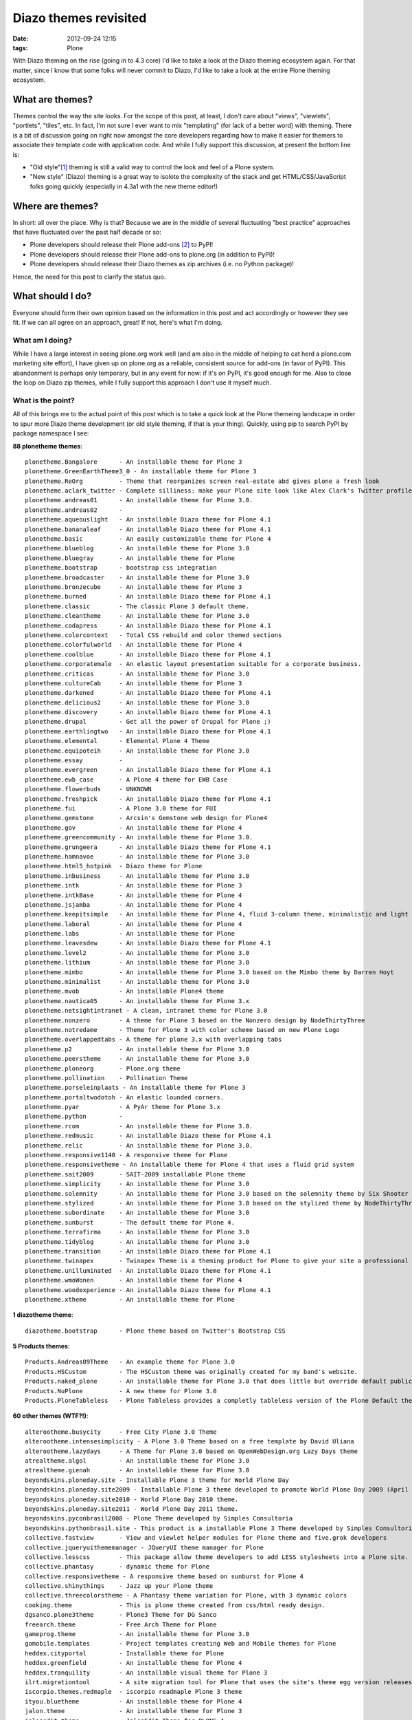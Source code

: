 
Diazo themes revisited
======================
:date: 2012-09-24 12:15
:tags: Plone

With Diazo theming on the rise (going in to 4.3 core) I'd like to take a look at the Diazo theming ecosystem again. For that matter, since I know that some folks will never commit to Diazo, I'd like to take a look at the entire Plone theming ecosystem.

What are themes?
----------------

Themes control the way the site looks. For the scope of this post, at least, I don't care about "views", "viewlets", "portlets", "tiles", etc. In fact, I'm not sure I ever want to mix "templating" (for lack of a better word) with theming. There is a bit of discussion going on right now amongst the core developers regarding how to make it easier for themers to associate their template code with application code. And while I fully support this discussion, at present the bottom line is:

- "Old style"[1]_ theming is still a valid way to control the look and feel of a Plone system.
- "New style" (Diazo) theming is a great way to isolote the complexity of the stack and get HTML/CSS/JavaScript folks going quickly (especially in 4.3a1 with the new theme editor!)

Where are themes?
-----------------

In short: all over the place. Why is that? Because we are in the middle of several fluctuating "best practice" approaches that have fluctuated over the past half decade or so:

- Plone developers should release their Plone add-ons [2]_ to PyPI!
- Plone developers should release their Plone add-ons to plone.org (in addition to PyPI)!
- Plone developers should release their Diazo themes as zip archives (i.e. no Python package)!

Hence, the need for this post to clarify the status quo.

What should I do?
-----------------

Everyone should form their own opinion based on the information in this post and act accordingly or however they see fit. If we can all agree on an approach, great! If not, here's what I'm doing.

What am I doing?
~~~~~~~~~~~~~~~~

While I have a large interest in seeing plone.org work well (and am also in the middle of helping to cat herd a plone.com marketing site effort), I have given up on plone.org as a reliable, consistent source for add-ons (in favor of PyPI). This abandonment is perhaps only temporary, but in any event for now: if it's on PyPI, it's good enough for me. Also to close the loop on Diazo zip themes, while I fully support this approach I don't use it myself much.

What is the point?
~~~~~~~~~~~~~~~~~~

All of this brings me to the actual point of this post which is to take a quick look at the Plone themeing landscape in order to spur more Diazo theme development (or old style theming, if that is your thing). Quickly, using pip to search PyPI by package namespace I see:

**88 plonetheme themes**::

    plonetheme.Bangalore      - An installable theme for Plone 3
    plonetheme.GreenEarthTheme3_0 - An installable theme for Plone 3
    plonetheme.ReOrg          - Theme that reorganizes screen real-estate abd gives plone a fresh look
    plonetheme.aclark_twitter - Complete silliness: make your Plone site look like Alex Clark's Twitter profile.
    plonetheme.andreas01      - An installable theme for Plone 3.0.
    plonetheme.andreas02      - 
    plonetheme.aqueouslight   - An installable Diazo theme for Plone 4.1
    plonetheme.bananaleaf     - An installable Diazo theme for Plone 4.1
    plonetheme.basic          - An easily customizable theme for Plone 4
    plonetheme.blueblog       - An installable theme for Plone 3.0
    plonetheme.bluegray       - An installable theme for Plone
    plonetheme.bootstrap      - bootstrap css integration
    plonetheme.broadcaster    - An installable theme for Plone 3.0
    plonetheme.bronzecube     - An installable theme for Plone 3
    plonetheme.burned         - An installable Diazo theme for Plone 4.1
    plonetheme.classic        - The classic Plone 3 default theme.
    plonetheme.cleantheme     - An installable theme for Plone 3.0
    plonetheme.codapress      - An installable Diazo theme for Plone 4.1
    plonetheme.colorcontext   - Total CSS rebuild and color themed sections
    plonetheme.colorfulworld  - An installable theme for Plone 4
    plonetheme.coolblue       - An installable Diazo theme for Plone 4.1
    plonetheme.corporatemale  - An elastic layout presentation suitable for a corporate business.
    plonetheme.criticas       - An installable theme for Plone 3.0
    plonetheme.cultureCab     - An installable theme for Plone 3
    plonetheme.darkened       - An installable Diazo theme for Plone 4.1
    plonetheme.delicious2     - An installable theme for Plone 3.0
    plonetheme.discovery      - An installable Diazo theme for Plone 4.1
    plonetheme.drupal         - Get all the power of Drupal for Plone ;)
    plonetheme.earthlingtwo   - An installable Diazo theme for Plone 4.1
    plonetheme.elemental      - Elemental Plone 4 Theme
    plonetheme.equipoteih     - An installable theme for Plone 3.0
    plonetheme.essay          - 
    plonetheme.evergreen      - An installable Diazo theme for Plone 4.1
    plonetheme.ewb_case       - A Plone 4 theme for EWB Case
    plonetheme.flowerbuds     - UNKNOWN
    plonetheme.freshpick      - An installable Diazo theme for Plone 4.1
    plonetheme.fui            - A Plone 3.0 theme for FUI
    plonetheme.gemstone       - Arcsin's Gemstone web design for Plone4
    plonetheme.gov            - An installable theme for Plone 4
    plonetheme.greencommunity - An installable theme for Plone 3.0.
    plonetheme.grungeera      - An installable Diazo theme for Plone 4.1
    plonetheme.hamnavoe       - An installable theme for Plone 3.0
    plonetheme.html5_hotpink  - Diazo theme for Plone
    plonetheme.inbusiness     - An installable theme for Plone 3.0
    plonetheme.intk           - An installable theme for Plone 3
    plonetheme.intkBase       - An installable theme for Plone 4
    plonetheme.jsjamba        - An installable theme for Plone 4
    plonetheme.keepitsimple   - An installable theme for Plone 4, fluid 3-column theme, minimalistic and light colored design
    plonetheme.laboral        - An installable theme for Plone 4
    plonetheme.labs           - An installable theme for Plone
    plonetheme.leavesdew      - An installable Diazo theme for Plone 4.1
    plonetheme.level2         - An installable theme for Plone 3.0
    plonetheme.lithium        - An installable theme for Plone 3.0
    plonetheme.mimbo          - An installable theme for Plone 3.0 based on the Mimbo theme by Darren Hoyt
    plonetheme.minimalist     - An installable theme for Plone 3.0
    plonetheme.mvob           - An installable Plone4 theme
    plonetheme.nautica05      - An installable theme for Plone 3.x
    plonetheme.netsightintranet - A clean, intranet theme for Plone 3.0
    plonetheme.nonzero        - A theme for Plone 3 based on the Nonzero design by NodeThirtyThree
    plonetheme.notredame      - Theme for Plone 3 with color scheme based on new Plone Logo
    plonetheme.overlappedtabs - A theme for plone 3.x with overlapping tabs
    plonetheme.p2             - An installable theme for Plone 3.0
    plonetheme.peerstheme     - An installable theme for Plone 3.0
    plonetheme.ploneorg       - Plone.org theme
    plonetheme.pollination    - Pollination Theme
    plonetheme.porseleinplaats - An installable theme for Plone 3
    plonetheme.portaltwodotoh - An elastic lounded corners.
    plonetheme.pyar           - A PyAr theme for Plone 3.x
    plonetheme.python         - 
    plonetheme.rcom           - An installable theme for Plone 3.0.
    plonetheme.redmusic       - An installable Diazo theme for Plone 4.1
    plonetheme.relic          - An installable theme for Plone 3.0.
    plonetheme.responsive1140 - A responsive theme for Plone
    plonetheme.responsivetheme - An installable theme for Plone 4 that uses a fluid grid system
    plonetheme.sait2009       - SAIT-2009 installable Plone theme
    plonetheme.simplicity     - An installable theme for Plone 3.0
    plonetheme.solemnity      - An installable theme for Plone 3.0 based on the solemnity theme by Six Shooter Media.
    plonetheme.stylized       - An installable theme for Plone 3.0 based on the stylized theme by NodeThirtyThree.
    plonetheme.subordinate    - An installable theme for Plone 3.0
    plonetheme.sunburst       - The default theme for Plone 4.
    plonetheme.terrafirma     - An installable theme for Plone 3.0
    plonetheme.tidyblog       - An installable theme for Plone 3.0
    plonetheme.transition     - An installable Diazo theme for Plone 4.1
    plonetheme.twinapex       - Twinapex Theme is a theming product for Plone to give your site a professional corporate look
    plonetheme.unilluminated  - An installable Diazo theme for Plone 4.1
    plonetheme.wmoWonen       - An installable theme for Plone 4
    plonetheme.woodexperience - An installable Diazo theme for Plone 4.1
    plonetheme.xtheme         - An installable theme for Plone

**1 diazotheme theme**::

    diazotheme.bootstrap      - Plone theme based on Twitter's Bootstrap CSS

**5 Products themes**::

    Products.Andreas09Theme   - An example theme for Plone 3.0
    Products.HSCustom         - The HSCustom theme was originally created for my band's website.
    Products.naked_plone      - An installable theme for Plone 3.0 that does little but override default public stylesheets with empty ones.
    Products.NuPlone          - A new theme for Plone 3.0
    Products.PloneTableless   - Plone Tableless provides a completly tableless version of the Plone Default theme

**60 other themes (WTF?!)**::

    alterootheme.busycity     - Free City Plone 3.0 Theme
    alterootheme.intensesimplicity - A Plone 3.0 Theme based on a free template by David Uliana
    alterootheme.lazydays     - A Theme for Plone 3.0 based on OpenWebDesign.org Lazy Days theme
    atrealtheme.algol         - An installable theme for Plone 3.0
    atrealtheme.gienah        - An installable theme for Plone 3.0
    beyondskins.ploneday.site - Installable Plone 3 theme for World Plone Day
    beyondskins.ploneday.site2009 - Installable Plone 3 theme developed to promote World Plone Day 2009 (April 22nd)
    beyondskins.ploneday.site2010 - World Plone Day 2010 theme.
    beyondskins.ploneday.site2011 - World Plone Day 2011 theme.
    beyondskins.pyconbrasil2008 - Plone Theme developed by Simples Consultoria
    beyondskins.pythonbrasil.site - This product is a installable Plone 3 Theme developed by Simples Consultoria for use in Python Brasil [7] Conference web site.
    collective.fastview       - View and viewlet helper modules for Plone theme and five.grok developers
    collective.jqueryuithememanager - JQueryUI theme manager for Plone
    collective.lesscss        - This package allow theme developers to add LESS stylesheets into a Plone site.
    collective.phantasy       - dynamic theme for Plone
    collective.responsivetheme - A responsive theme based on sunburst for Plone 4
    collective.shinythings    - Jazz up your Plone theme
    collective.threecolorstheme - A Phantasy theme variation for Plone, with 3 dynamic colors
    cooking.theme             - This is plone theme created from css/html ready design.
    dgsanco.plone3theme       - Plone3 Theme for DG Sanco
    freearch.theme            - Free Arch Theme for Plone
    gameprog.theme            - An installable theme for Plone 3.0
    gomobile.templates        - Project templates creating Web and Mobile themes for Plone
    heddex.cityportal         - Installable theme for Plone
    heddex.greenfield         - An installable theme for Plone 4
    heddex.tranquility        - An installable visual theme for Plone 3
    ilrt.migrationtool        - A site migration tool for Plone that uses the site's theme egg version releases
    iscorpio.themes.redmaple  - iscorpio readmaple Plone 3 theme
    ityou.bluetheme           - An installable theme for Plone 4
    jalon.theme               - An installable theme for Plone 3
    jalonedit.theme           - JalonEdit Theme for PLONE 4
    medialog.kuliadentheme    - An installable theme for Plone 3.0
    medialog.roundskin        - An installable theme for Plone 3
    medialog.subskins         - An installable theme and theming tool for Plone 4
    medialog.subskinsiii      - An installable theme for Plone 3.0
    plone.app.themeeditor     - Theme Editor for Plone, Customize your theme resources
    plone.theme               - Tools for managing themes in CMF and Plone sites
    quintagroup.sunrain.policy - extension for SunRain Plone theme
    quintagroup.theme.estatelite - Free Diazo Theme for Plone 4.1
    quintagroup.theme.lite    - Free Diazo Theme for Plone 4.1
    quintagroup.theme.schools - Free Diazo theme for Plone 4.2
    quintagroup.theme.sunrain - Free Diazo Theme for Plone 4.2
    quintagroup.theme.techlight - Free diazo theme for Plone 4.1
    quintagroup.theme.whiteblack - Free Diazo Theme for Plone 4.1
    quintagroup.themetemplate - Quintagroup theme template for Plone 3 with nested namespace
    raptus.theme.plonebartop  - move the plone-bar on the top
    raptus.theme.ploneformgen - set standard theme for ploneformgen
    redomino.css3theme        - A responsive (and mobile) theme for Plone 4 (based on sunburst)
    sc.paster.theme           - Produto de tema para o portal Plone (skin).
    semicinternet.theme.cambrils - A free Plone theme from SEMIC Internet for Plone 4
    soniatheme                - An installable theme for Plone 3.0
    themetweaker.themeswitcher - A product for switching themes in Plone.
    uofl.dztheme.simplesite   - A Diazo theme for Plone 4 and UofL Simple Left-Nav Sites
    uvsq.theme                - An installable theme for Plone 3
    v2.theme                  - An installable theme for Plone 4
    webcouturier.city.theme   - Plone visual theme
    webcouturier.icompany.theme - Plone theme in blue/green colors
    xdvtheme.inventions       - A xdvtheme for Plone
    xdvtheme.sparkling        - An xdv Theme for Plone
    zettwerk.ui               - Adding jquery.ui's themeroller to plone 4 for easy theme customization.

That last one is a surprise, and that's a total of **154 themes for Plone on PyPI** (assuming I didn't miss any which I probably did). If we had the man power, all of these themes could be made to work with the latest Plone and work with either old style or new style technology. So if we can't do that (which is a hugely ambitious goal) let's at least try to come close!

Do you like this post, and/or appreciate my open source work? Help build the commons by gittiping me: https://www.gittip.com/aclark4life/.

.. raw:: html

    <iframe style="border: 0; margin: 0; padding: 0;"
        src="https://www.gittip.com/aclark4life/widget.html"
        width="48pt" height="20pt"></iframe>

.. [1] It's getting harder to define what "old style" theming is. For this blog entry, old style theming is some form of customizing the main_template in Plone (I'm ignoring the fact that macros called by main_template are customizable, for now). If we could (consistently, in a core supported way) get newer ways to do that (e.g. browser views instead of CMF skin layers) then "old style" would become "newer style". It wouldn't become "new style" because Diazo technology is "newer" than browser view technology. Get it? I think my point is this: in addition to seeing Diazo help with isolating the complexity of the stack, I'd like to see the underlying technology modernized. Give me something that looks and feels like "old style" theming (i.e. putting templates in CMF skin layers) but that is built on modern technology (i.e. the ZCA).

.. [2] <rant> Have I mentioned today yet that I hate the term "product"? when it's used to refer to a Plone add-on? It's 2012 people. Zope 2 products died last decade. :-p :-) </rant>


